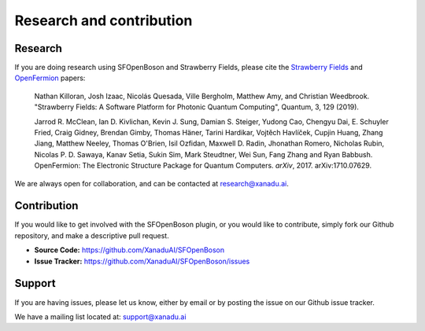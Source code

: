 Research and contribution
===============================

Research
---------------

If you are doing research using SFOpenBoson and Strawberry Fields, please cite the `Strawberry Fields <https://quantum-journal.org/papers/q-2019-03-11-129>`_ and `OpenFermion <https://arxiv.org/abs/1710.07629>`_ papers:

  Nathan Killoran, Josh Izaac, Nicolás Quesada, Ville Bergholm, Matthew Amy, and Christian Weedbrook. "Strawberry Fields: A Software Platform for Photonic Quantum Computing", Quantum, 3, 129 (2019).

  Jarrod R. McClean, Ian D. Kivlichan, Kevin J. Sung, Damian S. Steiger, Yudong Cao, Chengyu Dai, E. Schuyler Fried, Craig Gidney, Brendan Gimby, Thomas Häner, Tarini Hardikar, Vojtĕch Havlíček, Cupjin Huang, Zhang Jiang, Matthew Neeley, Thomas O'Brien, Isil Ozfidan, Maxwell D. Radin, Jhonathan Romero, Nicholas Rubin, Nicolas P. D. Sawaya, Kanav Setia, Sukin Sim, Mark Steudtner, Wei Sun, Fang Zhang and Ryan Babbush. OpenFermion: The Electronic Structure Package for Quantum Computers. *arXiv*, 2017. arXiv:1710.07629.

We are always open for collaboration, and can be contacted at research@xanadu.ai.

Contribution
-------------

If you would like to get involved with the SFOpenBoson plugin, or you would like to contribute, simply fork our Github repository, and make a descriptive pull request.

- **Source Code:** https://github.com/XanaduAI/SFOpenBoson
- **Issue Tracker:** https://github.com/XanaduAI/SFOpenBoson/issues


Support
--------

If you are having issues, please let us know, either by email or by posting the issue on our Github issue tracker.

We have a mailing list located at: support@xanadu.ai

